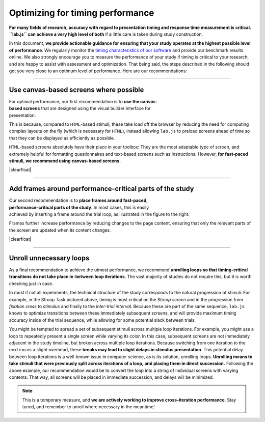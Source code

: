Optimizing for timing performance
=================================

**For many fields of research, accuracy with regard to presentation timing and response time measurement is critical. ``lab.js`` can achieve a very high level of both** if a little care is taken during study construction.

In this document, **we provide actionable guidance for ensuring that your study operates at the highest possible level of performance**. We regularly monitor the `timing characteristics of our software`_ and provide our benchmark results online. We also strongly encourage you to measure the performance of your study if timing is critical to your research, and are happy to assist with assessment and optimization. That being said, the steps described in the following should get you very close to an optimum level of performance. Here are our recommendations:

.. _timing characteristics of our software: https://lab.js.org/resources/performance/

.. |clearfloat| raw:: html

  <div style="clear: both"></div>

----

Use canvas-based screens where possible
---------------------------------------

.. figure:: canvas-screen.png
   :alt: New component modal with canvas screen selected
   :figwidth: 30%
   :align: right

For optimal performance, our first recommendation is to **use the canvas-based screens** that are designed using the visual builder interface for presentation.

This is because, compared to ``HTML``-based stimuli, these take load off the browser by reducing the need for computing complex layouts on the fly (which is necessary for ``HTML``), instead allowing ``lab.js`` to preload screens ahead of time so that they can be displayed as efficiently as possible.

``HTML``-based screens absolutely have their place in your toolbox: They are the most adaptable type of screen, and extremely helpful for formatting questionnaires and text-based screens such as instructions. However, **for fast-paced stimuli, we recommend using canvas-based screens.**

|clearfloat|

----

Add frames around performance-critical parts of the study
---------------------------------------------------------

.. figure:: canvas-frame.png
   :alt: Stroop task with frame around task loop
   :figwidth: 30%
   :align: right

Our second recommendation is to **place frames around fast-paced, performance-critical parts of the study**. In most cases, this is easily achieved by inserting a frame around the trial loop, as illustrated in the figure to the right.

Frames further increase performance by reducing changes to the page content, ensuring that only the relevant parts of the screen are updated when its content changes.

|clearfloat|

----

Unroll unnecessary loops
------------------------

As a final recommendation to achieve the utmost performance, we recommend **unrolling loops so that timing-critical transitions do not take place in-between loop iterations**. The vast majority of studies do not require this, but it is worth checking just in case.

In most if not all experiments, the technical structure of the study corresponds to the natural progression of stimuli. For example, in the Stroop Task pictured above, timing is most critical on the `Stroop screen` and in the progression from `fixation cross` to `stimulus` and finally to the `inter-trial interval`. Because these are part of the same sequence, ``lab.js`` knows to optimize transitions between these immediately subsequent screens, and will provide maximum timing accuracy inside of the trial sequence, while allowing for some potential slack between trials.

You might be tempted to spread a set of subsequent stimuli across multiple loop iterations. For example, you might use a loop to repeatedly present a single screen while varying its color. In this case, subsequent screens are not immediately adjacent in the study timeline, but broken across multiple loop iterations.
Because switching from one iteration to the next incurs a slight overhead, these **breaks may lead to slight delays in stimulus presentation**. This potential delay between loop iterations is a well-known issue in computer science, as is its solution, unrolling loops. **Unrolling means to take stimuli that were previously split across iterations of a loop, and placing them in direct succession.** Following the above example, our recommendation would be to convert the loop into a string of individual screens with varying contents. That way, all screens will be placed in immediate succession, and delays will be minimized.

.. note::
  This is a temporary measure, and **we are actively working to improve cross-iteration performance**. Stay tuned, and remember to unroll where necessary in the meantime!
